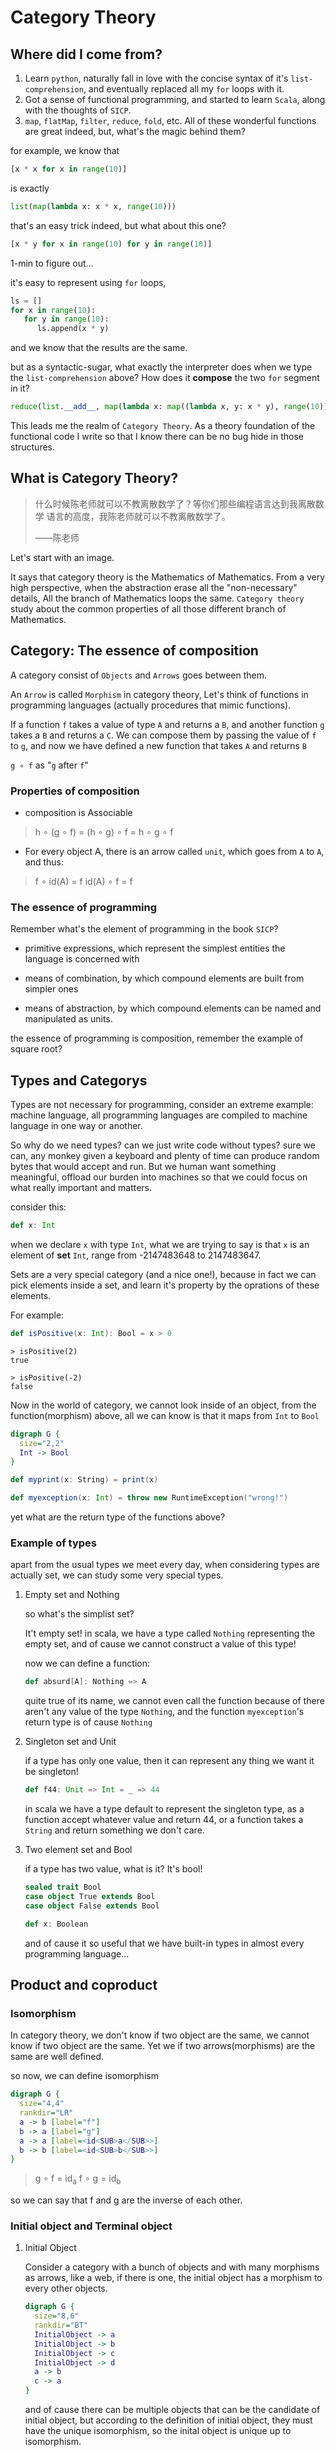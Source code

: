 * Category Theory
  
** Where did I come from?
   1. Learn =python=, naturally fall in love with the concise syntax of
      it's =list-comprehension=, and eventually replaced all my =for=
      loops with it.
   2. Got a sense of functional programming, and started to learn
      =Scala=, along with the thoughts of =SICP=.
   3. =map=, =flatMap=, =filter=, =reduce=, =fold=, etc. All of these
      wonderful functions are great indeed, but, what's the magic behind
      them?

   for example, we know that
   #+begin_src python
     [x * x for x in range(10)]
   #+end_src

   is exactly
   #+begin_src python
     list(map(lambda x: x * x, range(10)))
   #+end_src

   that's an easy trick indeed, but what about this one?
   #+begin_src python
     [x * y for x in range(10) for y in range(10)]
   #+end_src

   1-min to figure out...
  
   it's easy to represent using =for= loops,
   #+begin_src python
     ls = []
     for x in range(10):
        for y in range(10):
           ls.append(x * y)
   #+end_src

   and we know that the results are the same.

   but as a syntactic-sugar, what exactly the interpreter does when we
   type the =list-comprehension= above? How does it *compose* the two
   =for= segment in it?
   #+begin_src python
     reduce(list.__add__, map(lambda x: map((lambda x, y: x * y), range(10)), range(10)))
   #+end_src

   This leads me the realm of =Category Theory=. As a theory foundation
   of the functional code I write so that I know there can be no bug
   hide in those structures.

** What is Category Theory?

   #+begin_quote
   什么时候陈老师就可以不教离散数学了？等你们那些编程语言达到我离散数学
   语言的高度，我陈老师就可以不教离散数学了。

   ------陈老师
   #+end_quote 
   
   Let's start with an image.
   #+ATTR_ORG: :width 600
   [[./img/math-map.jpg]]

   It says that category theory is the Mathematics of Mathematics.
   From a very high perspective, when the abstraction erase all the
   "non-necessary" details, All the branch of Mathematics loops the same.
   =Category theory= study about the common properties of all those
   different branch of Mathematics.

** Category: The essence of composition
   
   A category consist of =Objects= and =Arrows= goes between them.

   An =Arrow= is called =Morphism= in category theory, Let's think of
   functions in programming languages (actually procedures that mimic
   functions).

   If a function =f= takes a value of type =A= and returns a =B=, and
   another function =g= takes a =B= and returns a =C=. We can compose
   them by passing the value of =f= to =g=, and now we have defined a
   new function that takes =A= and returns =B=

   =g ∘ f= as "=g= after =f="

*** Properties of composition
    - composition is Associable
 
    #+begin_quote
    h ∘ (g ∘ f) = (h ∘ g) ∘ f = h ∘ g ∘ f
    #+end_quote

    - For every object A, there is an arrow called =unit=, which goes
      from =A= to =A=, and thus:
 
    #+begin_quote
    f ∘ id(A) = f
    id(A) ∘ f = f
    #+end_quote

    
*** The essence of programming
    Remember what's the element of programming in the book =SICP=?

    - primitive expressions, which represent the simplest entities the
      language is concerned with
      
    - means of combination, by which compound elements are built from
      simpler ones
      
    - means of abstraction, by which compound elements can be named and
      manipulated as units.
     
    the essence of programming is composition, remember the example of
    square root?

** Types and Categorys

   Types are not necessary for programming, consider an extreme example:
   machine language, all programming languages are compiled to machine
   language in one way or another.

   So why do we need types? can we just write code without types? sure
   we can, any monkey given a keyboard and plenty of time can produce
   random bytes that would accept and run. But we human want something
   meaningful, offload our burden into machines so that we could focus
   on what really important and matters.

   consider this:
   #+begin_src scala
    def x: Int
   #+end_src

   when we declare ~x~ with type ~Int~, what we are trying to say is that ~x~
   is an element of *set* ~Int~, range from -2147483648 to 2147483647.

   Sets are a very special category (and a nice one!), because in fact
   we can pick elements inside a set, and learn it's property by the
   oprations of these elements.

   For example:
   #+begin_src scala
    def isPositive(x: Int): Bool = x > 0
   #+end_src

   #+begin_src
    > isPositive(2)
    true

    > isPositive(-2)
    false
   #+end_src

   Now in the world of category, we cannot look inside of an object,
   from the function(morphism) above, all we can know is that it maps
   from ~Int~ to ~Bool~

   #+begin_src dot :file img/int_bool.png :cmdline -Tpng :export both :cache yes
    digraph G {
      size="2,2"
      Int -> Bool
    }
   #+end_src

   #+results[0a3c34204d439be68e9170896bb9ba06520a04ba]:
   [[file:img/int_bool.png]]

   #+begin_src scala
    def myprint(x: String) = print(x)

    def myexception(x: Int) = throw new RuntimeException("wrong!")
   #+end_src

   yet what are the return type of the functions above?

*** Example of types
    apart from the usual types we meet every day, when considering types
    are actually set, we can study some very special types.

**** Empty set and Nothing
     so what's the simplist set?

     It't empty set!
     in scala, we have a type called ~Nothing~ representing the empty set,
     and of cause we cannot construct a value of this type!

     now we can define a function:
     #+begin_src scala
     def absurd[A]: Nothing => A
     #+end_src

     quite true of its name, we cannot even call the function because of
     there aren't any value of the type ~Nothing~, and the function
     ~myexception~'s return type is of cause ~Nothing~

**** Singleton set and Unit
     if a type has only one value, then it can represent any thing we
     want it be singleton!

     #+begin_src scala
      def f44: Unit => Int = _ => 44
     #+end_src

     in scala we have a type default to represent the singleton type, as
     a function accept whatever value and return 44, or a function takes
     a ~String~ and return something we don't care.

**** Two element set and Bool
     if a type has two value, what is it? It's bool!

     #+begin_src scala
      sealed trait Bool
      case object True extends Bool
      case object False extends Bool

      def x: Boolean
     #+end_src

     and of cause it so useful that we have built-in types in almost
     every programming language...

** Product and coproduct

*** Isomorphism

    In category theory, we don't know if two object are the same, we
    cannot know if two object are the same. Yet we if two
    arrows(morphisms) are the same are well defined.

    so now, we can define isomorphism

    #+begin_src dot :file img/isomorphism.png :cmdline -Tpng :cache yes
     digraph G {
       size="4,4"
       rankdir="LR"
       a -> b [label="f"]
       b -> a [label="g"]
       a -> a [label=<id<SUB>a</SUB>>]
       b -> b [label=<id<SUB>b</SUB>>]
     }
    #+end_src

    #+results[ee07ab296ff3a37a46eb6603612891229b023d3e]:
    [[file:img/isomorphism.png]]

    #+begin_quote
    g ∘ f = id_a
    f ∘ g = id_b
    #+end_quote

    so we can say that f and g are the inverse of each other.

*** Initial object and Terminal object
**** Initial Object
     Consider a category with a bunch of objects and with many morphisms
     as arrows, like a web, if there is one, the initial object has a
     morphism to every other objects.

     #+begin_src dot :file img/initial.png :cmdline -Tpng :cache yes
      digraph G {
        size="8,6"
        rankdir="BT"
        InitialObject -> a
        InitialObject -> b
        InitialObject -> c
        InitialObject -> d
        a -> b
        c -> a
      }
     #+end_src

     #+results[aeb759cfc1bdc4b73945203f627c14195008e1f2]:
     [[file:img/initial.png]]

     and of cause there can be multiple objects that can be the candidate
     of initial object, but according to the definition of initial
     object, they must have the unique isomorphism, so the inital object
     is unique up to isomorphism.

     As for our types, it is our ~Nothing~ type!

     and the morphisms from initial object to every other object in
     types is ~absurd~, so yeah I can give you anything, as long as you
     give me a value of ~Nothing~ :)

**** Terminal Object
     Also, consider a category with a bunch of objects, there can be an
     object that has morphisms from every other object to it.

     #+begin_src dot :file img/terminal.png :cmdline -Tpng :cache yes
      digraph G {
        size="8,6"
        rankdir="BT"
        a -> b
        c -> a
        a -> TerminalObject
        b -> TerminalObject
        c -> TerminalObject
        d -> TerminalObject
      }
     #+end_src

     #+results[a5219db0d0bcc3a6707c587a66a0f37802b1e283]:
     [[file:img/terminal.png]]

     it pretty clear that we have functions in our programming languages
     that won't return any value (Actually it's that we don't care its
     value)

     #+begin_src scala
      def unit[A]: A => Unit = _ => ()
     #+end_src

     and again, Terminal object is unique up to isomorphism.

**** Duality
     As we can see, initail object and terminal object has some sort of
     symmetry in the shape, the only difference between them are the
     direction of the morphisms.

     It's a very important property of categorys, we shall see the
     example soon.

*** Product and Coproduct

**** Product
     In Set theory, product is our old friend as we call it Cartesian
     product.

     Can we generailize product to other categories?

     All we that we know is a Cartesian product is a set that has two
     part that can be project into two sets:

     #+begin_src scala
      def first[A, B]: (A, B) => A = {
        case (x, y) => x
      }
      first((1, "haha"))
      1
      def second[A, B]: (A, B) => B = {
        case (x, y) => y
      }
      second((1, "haha"))
      "haha"
     #+end_src

     voila! now we have three types and two functions like this:
     #+begin_src dot :file img/cartisian_product.png :cmdline -Tpng :cache yes
      digraph G {
        size="4,4"
        rankdir="TB"
        c -> a [label="p"]
        c -> b [label="q"]
      }
     #+end_src

     #+results[0063e969386cd52eededcf1a5aa80b738b1536dd]:
     [[file:img/cartisian_product.png]]

     and of cause we can have a lot of objects that met this
     requirement, so which one of them is our product?

     #+begin_src dot :file img/mutiple_product.png :cmdline -Tpng :cache yes
      digraph G {
        size="4,4"
        rankdir="TB"
        c1 -> a
        c1 -> b
        c2 -> a
        c2 -> b
        c3 -> a
        c3 -> b
        c4 -> a
        c4 -> b
      }
     #+end_src

     #+results[e89bca492dba49de00fb98259bcf954501d3e497]:
     [[file:img/mutiple_product.png]]

     For example, can ~Int~ be our candidate product of ~Int~ and ~Bool~? Yes
     it can!

     #+begin_src scala
      def p: Int => Int = x => x
      def q: Int => Boolean = _ => True
     #+end_src

     It's sucks yet it met our requirement. And consider another one:
     ~(Int, Int, Bool)~, again it can!

     #+begin_src scala
      def p: (Int, Int, Boolean) => Int = {
        case (x, y, z) => x
      }
      def q: (Int, Int, Boolean) => Boolean = {
        case (x, y, z) => z
      }
     #+end_src

     So what's the problem? We might notice that the first one is too
     small it has not enought information, and the second one is too
     large that it loses informations when project.

     We can define a ranking of all of our candidates: if there are a
     unique morphism ~m~ from =c'= to =c=, then =c= is better than =c'=.
     #+begin_src dot :file img/product.png :cmdline -Tpng :cache yes
      digraph G {
        size="4,4"
        rankdir="TB"
        cprimer[label="c'"]
        cprimer -> c[label="m"]
        c -> a[label="p"]
        c -> b[label="q"]
        cprimer -> a[label="p'"]
        cprimer -> b[label="q'"]
      }
     #+end_src

     #+results[d7072a637c45b14fff4697ffeba7203f4a477d4a]:
     [[file:img/product.png]]

     #+begin_quote
     p' = p ∘ m
     q' = q ∘ m
     #+end_quote

     Now we shall see our two cases.

     For the first case:
     #+begin_src scala
      def m: Int => (Int, Boolean) = x => (x, true)
     #+end_src

     now ~p~ and ~q~ of it will be
     #+begin_src scala
      def p: Int => Int = x => first(m(x)) // x
      def p: Int => Boolean = x => second(m(x)) // true
     #+end_src

     For the second case, ~m~ seems to be unique:

     #+begin_src scala
      def m: (Int, Int, Boolean) => (Int, Boolean) = {
        case (x, _, z) => (x, z)
      }
     #+end_src

     We said that ~(Int, Boolean)~ is better, according to our definition
     of betterness, can we find an ~m1~, so that we can recontruct ~first~
     and ~second~ from ~p~ and ~q~ by compose ~m1~ with them?

     #+begin_src scala
     first == p compose m1
     second == q compose m1
     #+end_src

     For the first case: q is always true, and if we get a false then
     there will be no way to reconstruct it.

     For the other one: we can have infinite ~m1~

     #+begin_src scala
      def m1: ((Int, Boolean)) => (Int, Int, Boolean) = {
        case (x, b) => (x, x, b)
      }
      def m1: ((Int, Boolean)) => (Int, Int, Boolean) = {
        case (x, b) => (x, 42, b)
      }
     #+end_src

     Anyway, with the ranking system introduced, we can define the best
     object that fits our requriment as our product.
**** Coproduct
     think of duality, if we inverse the arrows, we shall get a new
     thing called coproduct.

     #+begin_src dot :file img/coproduct.png :cmdline -Tpng :cache yes
      digraph G {
        size="4,4"
        rankdir="TB"
        cprimer[label="c'"]
        c -> cprimer[label="m"]
        a -> c[label="i"]
        b -> c[label="j"]
        a -> cprimer[label="i'"]
        b -> cprimer[label="j'"]
      }
     #+end_src

     #+results[f99b46eb43af74f1f94cfab451ec780aeab110fc]:
     [[file:img/coproduct.png]]

     and the ranking changes also, if a unique morphism connecting our
     =c= to any other =c'=, then it's called coproduct.

     As programmers we are familiar with coproduct as well: Sum type, or
     distinct union.

     #+begin_src scala
      sealed trait Contact
      case class PhoneNum(num: Int) extends Contact
      case class EmailAddr(addr: String) extends Contact
     #+end_src

     a more generic type called ~Either~ in scala
     #+begin_src scala
      sealed trait Either[A, B]
      case class Left[A](v: A) extends Either[A, Nothing]
      case class Right[B](v: B) extends Either[Nothing, B]
     #+end_src

     Like the sum of types.

** ADT

   Now, with the foundation we have built, let's meet some mighty
   friends.

   Let's dig the properties of Product.

*** Commutative of Product
    A product is not strictly commutative, a ~(Int, Boolean)~ is not a
    ~(Boolean, Int)~, yet they are, however, commutative up to
    isomorphism.

    #+begin_src scala
     def swap[A, B]: (A, B) => (B, A) = {
       case (x, y) => (y, x)
     }
    #+end_src

    and the inverse of ~swap~ is ~swap~ itself.

*** Associative of Product
    By embedding, we can store an arbitrary numbers of types into a
    product, and we can have it in two ways:

    ~((a, b), c)~ or ~(a, (b, c))~

    and again, up to isomorphism they are associative:

    #+begin_src scala
     def alpha[A, B, C]: ((A, B), C) => (A, (B, C)) = {
       case ((x, y), z) => (x, (y, z))
     }
     def alpha_inv[A, B, C]: (A, (B, C)) => ((A, B), C) = {
       case (x, (y, z)) => ((x, y), z)
     }
    #+end_src

*** Unit of Product
    What's the identity of product?

    it's ~(a, ())~, again it contains the same amount of infomations as
    ~a~, and this product has id up to isomorphism.
    #+begin_src scala
     def rho[A]: (A, Unit) => A {
       case (x, ()) => x
     }
     def rho_inv[A]: A => (A, Unit) = x => (x, ())
    #+end_src

*** Property of Product
    Now with commutative, associative and unit, Eureka! it's a
    Commutative monoid category.

*** Property of Coproduct
    Guess what, copruduct is also a commutative monoid up to
    isomorphism!

*** Combine the two

    Product is like the product in algebra, and Coproduct is like the
    sum in algebra, let's see together, the two should have some
    properties.

    for example, we know that in algebra, =a * 0 = 0=, how about here?

    what is ~(A, Nothing)~?, because we cannot find the value of nothing,
    then we cannot have a pair with values of both ~A~ and ~Nothing~, so
    ~(A, Nothing)~, up to isomorphism, is ~Nothing~

    and what about *distributive*?

    =a * (b + c) = (a * b) + (a * c)=

    #+begin_src scala
     def distro[A, B, C]: (A, Either[B, C]) => Either[(A, B), (A, C)] = {
       case (x, either) => either match {
         case Left(y) => Left(x, y)
         case Right(z) => Right(x, z)
       }
     }
    #+end_src

    it fits!

*** More interesting example

    let's solve equations! see =l(a) == 1 + (a * l(a))=

    #+begin_quote
    l(a) = 1 + (a * l(a))
    l(a) - a * l(a) = 1
    l(a)(1 - a) = 1
    l(a) = 1 / (1 - a)
    l(a) = 1 + a + a * a + a * a * a ...
    #+end_quote
    #+begin_src scala
    T[A] = Either[Unit, (A, T[A])]
    #+end_src

    now what is this?
    #+begin_src scala
     sealed trait List[+A]
     case object Nil extends List[Nothing]
     case class Cons[+A](head: A, tail: List[A]) extends List[A]
    #+end_src
